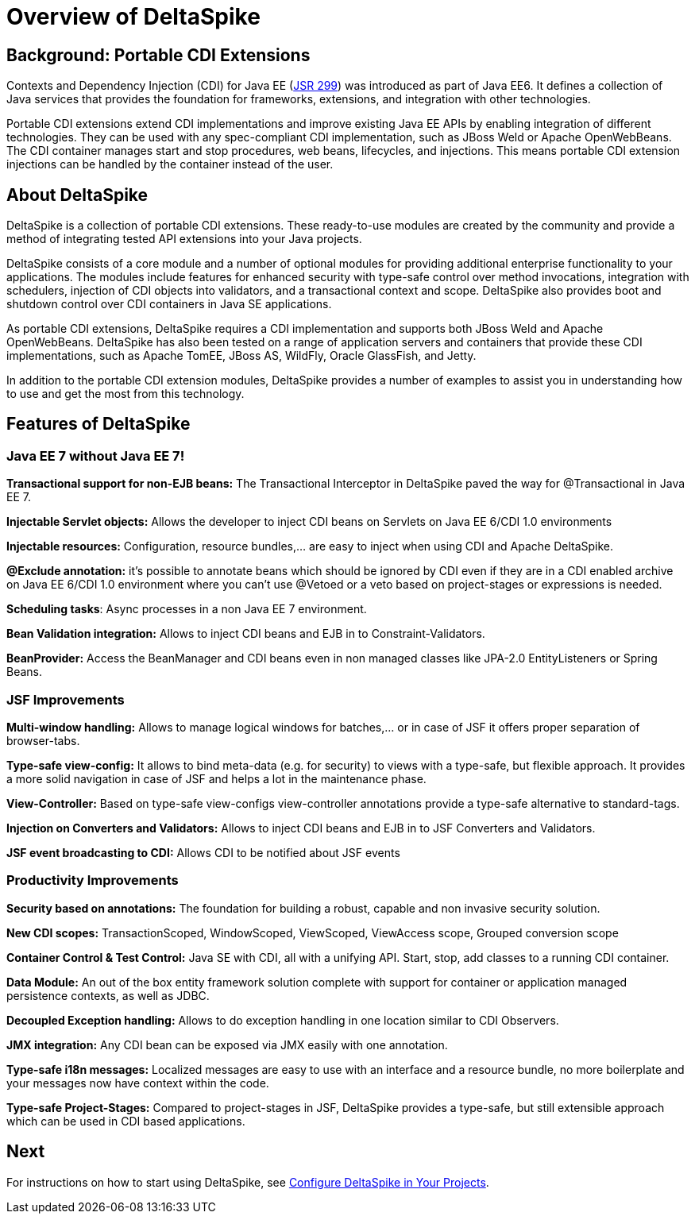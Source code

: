 = Overview of DeltaSpike

:Notice: Licensed to the Apache Software Foundation (ASF) under one or more contributor license agreements. See the NOTICE file distributed with this work for additional information regarding copyright ownership. The ASF licenses this file to you under the Apache License, Version 2.0 (the "License"); you may not use this file except in compliance with the License. You may obtain a copy of the License at. http://www.apache.org/licenses/LICENSE-2.0 . Unless required by applicable law or agreed to in writing, software distributed under the License is distributed on an "AS IS" BASIS, WITHOUT WARRANTIES OR  CONDITIONS OF ANY KIND, either express or implied. See the License for the specific language governing permissions and limitations under the License.

:toc:

== Background: Portable CDI Extensions
Contexts and Dependency Injection (CDI) for Java EE (link:https://jcp.org/en/jsr/detail?id=299[JSR 299]) was introduced as part of Java EE6. It defines a collection of Java services that provides the foundation for frameworks, extensions, and integration with other technologies.

Portable CDI extensions extend CDI implementations and improve existing Java EE APIs by enabling integration of different technologies. They can be used with any spec-compliant CDI implementation, such as JBoss Weld or Apache OpenWebBeans. The CDI container manages start and stop procedures, web beans, lifecycles, and injections. This means portable CDI extension injections can be handled by the container instead of the user.

== About DeltaSpike
DeltaSpike is a collection of portable CDI extensions. These ready-to-use modules are created by the community and provide a method of integrating tested API extensions into your Java projects.

DeltaSpike consists of a core module and a number of optional modules for providing additional enterprise functionality to your applications. The modules include features for enhanced security with type-safe control over method invocations, integration with schedulers, injection of CDI objects into validators, and a transactional context and scope. DeltaSpike also provides boot and shutdown control over CDI containers in Java SE applications.

As portable CDI extensions, DeltaSpike requires a CDI implementation and supports both JBoss Weld and Apache OpenWebBeans. DeltaSpike has also been tested on a range of application servers and containers that provide these CDI implementations, such as Apache TomEE, JBoss AS, WildFly, Oracle GlassFish, and Jetty. 

In addition to the portable CDI extension modules, DeltaSpike provides a number of examples to assist you in understanding how to use and get the most from this technology.

== Features of DeltaSpike

=== Java EE 7 without Java EE 7!

*Transactional support for non-EJB beans:* The Transactional Interceptor in DeltaSpike paved the way for @Transactional in Java EE 7.

*Injectable Servlet objects:* Allows the developer to inject CDI beans on Servlets on Java EE 6/CDI 1.0 environments

*Injectable resources:* Configuration, resource bundles,... are easy to inject when using CDI and Apache DeltaSpike.

*@Exclude annotation:* it's possible to annotate beans which should be ignored by CDI even if they are in a CDI enabled archive on Java EE 6/CDI 1.0 environment where you can't use @Vetoed or a veto based on project-stages or expressions is needed.

**Scheduling tasks**: Async processes in a non Java EE 7 environment.

*Bean Validation integration:* Allows to inject CDI beans and EJB in to Constraint-Validators.

*BeanProvider:* Access the BeanManager and CDI beans even in non managed classes like JPA-2.0 EntityListeners or Spring Beans.


=== JSF Improvements

*Multi-window handling:* Allows to manage logical windows for batches,... or in case of JSF it offers proper separation of browser-tabs.

*Type-safe view-config:* It allows to bind meta-data (e.g. for security) to views with a type-safe, but flexible approach. It provides a more solid navigation in case of JSF and helps a lot in the maintenance phase.

*View-Controller:* Based on type-safe view-configs view-controller annotations provide a type-safe alternative to standard-tags.

*Injection on Converters and Validators:* Allows to inject CDI beans and EJB in to JSF Converters and Validators.

*JSF event broadcasting to CDI:* Allows CDI to be notified about JSF events

=== Productivity Improvements

*Security based on annotations:* The foundation for building a robust, capable and non invasive security solution.

*New CDI scopes:* TransactionScoped, WindowScoped, ViewScoped, ViewAccess scope, Grouped conversion scope

*Container Control & Test Control:* Java SE with CDI, all with a unifying API. Start, stop, add classes to a running CDI container.

*Data Module:* An out of the box entity framework solution complete with support for container or application managed persistence contexts, as well as JDBC.

*Decoupled Exception handling:* Allows to do exception handling in one location similar to CDI Observers.

*JMX integration:* Any CDI bean can be exposed via JMX easily with one annotation.

*Type-safe i18n messages:* Localized messages are easy to use with an interface and a resource bundle, no more boilerplate and your messages now have context within the code.

*Type-safe Project-Stages:* Compared to project-stages in JSF, DeltaSpike provides a type-safe, but still extensible approach which can be used in CDI based applications.

== Next
For instructions on how to start using DeltaSpike, see <<configure#,Configure DeltaSpike in Your Projects>>.
